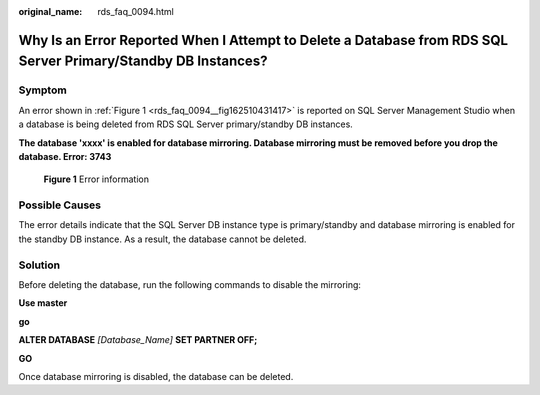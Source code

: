 :original_name: rds_faq_0094.html

.. _rds_faq_0094:

Why Is an Error Reported When I Attempt to Delete a Database from RDS SQL Server Primary/Standby DB Instances?
==============================================================================================================

Symptom
-------

An error shown in :ref:`Figure 1 <rds_faq_0094__fig162510431417>` is reported on SQL Server Management Studio when a database is being deleted from RDS SQL Server primary/standby DB instances.

**The database 'xxxx' is enabled for database mirroring. Database mirroring must be removed before you drop the database. Error: 3743**

.. _rds_faq_0094__fig162510431417:

.. figure:: /_static/images/en-us_image_0000001786934021.png
   :alt: **Figure 1** Error information

   **Figure 1** Error information

Possible Causes
---------------

The error details indicate that the SQL Server DB instance type is primary/standby and database mirroring is enabled for the standby DB instance. As a result, the database cannot be deleted.

Solution
--------

Before deleting the database, run the following commands to disable the mirroring:

**Use master**

**go**

**ALTER DATABASE** *[Database_Name]* **SET PARTNER OFF;**

**GO**

Once database mirroring is disabled, the database can be deleted.
